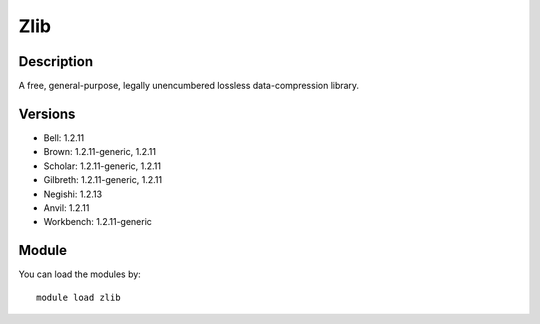 .. _backbone-label:

Zlib
==============================

Description
~~~~~~~~
A free, general-purpose, legally unencumbered lossless data-compression library.

Versions
~~~~~~~~
- Bell: 1.2.11
- Brown: 1.2.11-generic, 1.2.11
- Scholar: 1.2.11-generic, 1.2.11
- Gilbreth: 1.2.11-generic, 1.2.11
- Negishi: 1.2.13
- Anvil: 1.2.11
- Workbench: 1.2.11-generic

Module
~~~~~~~~
You can load the modules by::

    module load zlib


